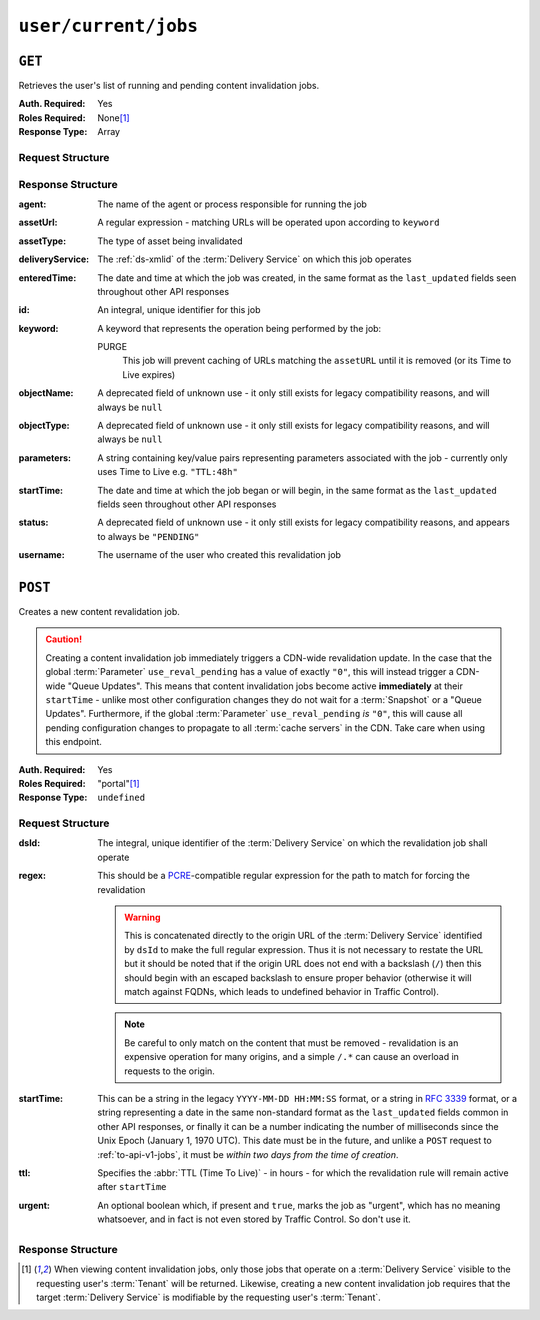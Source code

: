 ..
..
.. Licensed under the Apache License, Version 2.0 (the "License");
.. you may not use this file except in compliance with the License.
.. You may obtain a copy of the License at
..
..     http://www.apache.org/licenses/LICENSE-2.0
..
.. Unless required by applicable law or agreed to in writing, software
.. distributed under the License is distributed on an "AS IS" BASIS,
.. WITHOUT WARRANTIES OR CONDITIONS OF ANY KIND, either express or implied.
.. See the License for the specific language governing permissions and
.. limitations under the License.
..

.. _to-api-v1-user-current-jobs:

*********************
``user/current/jobs``
*********************
.. deprecated:: ATCv4

	Both request methods supported by this endpoint are implemented (better) by :ref:`to-api-v1-jobs`, and in the future that will be the only way to interact with jobs. Developers and administrators are encouraged to switch at their earliest convenience.

``GET``
=======

Retrieves the user's list of running and pending content invalidation jobs.

:Auth. Required: Yes
:Roles Required: None\ [#tenancy]_
:Response Type:  Array

Request Structure
-----------------
.. versionchanged:: ATCv4
	Prior to version 4 of Traffic Control, the deprecated ``keyword`` query parameter was available to filter jobs in the response. As only one keyword is meaningful, this was never used and so has been removed.

.. code-block:: http
	:caption: Request Example

	GET /api/1.4/user/current/jobs?keyword=PURGE HTTP/1.1
	Host: trafficops.infra.ciab.test
	User-Agent: curl/7.47.0
	Accept: */*
	Cookie: mojolicious=...

Response Structure
------------------
:agent: The name of the agent or process responsible for running the job

	.. deprecated:: 1.1
		This field is no longer used, but does still exist for legacy compatibility reasons. It will always be ``"dummy"``.

:assetUrl:  A regular expression - matching URLs will be operated upon according to ``keyword``
:assetType: The type of asset being invalidated

	.. deprecated:: 1.1
		This field still exists, but has no purpose as all assets are now treated as remote files; i.e. it will always be ``"file"``.

:deliveryService: The :ref:`ds-xmlid` of the :term:`Delivery Service` on which this job operates
:enteredTime:     The date and time at which the job was created, in the same format as the ``last_updated`` fields seen throughout other API responses

	.. versionchanged:: ATCv4
		This used to be in the legacy ``YYYY-MM-DD HH:MM:SS`` format, but as of Traffic Control version 4 they are standardized to match the format of other date strings in API responses

:id:      An integral, unique identifier for this job
:keyword: A keyword that represents the operation being performed by the job:

	PURGE
		This job will prevent caching of URLs matching the ``assetURL`` until it is removed (or its Time to Live expires)

:objectName: A deprecated field of unknown use - it only still exists for legacy compatibility reasons, and will always be ``null``
:objectType: A deprecated field of unknown use - it only still exists for legacy compatibility reasons, and will always be ``null``
:parameters: A string containing key/value pairs representing parameters associated with the job - currently only uses Time to Live e.g. ``"TTL:48h"``
:startTime:  The date and time at which the job began or will begin, in the same format as the ``last_updated`` fields seen throughout other API responses

	.. versionchanged:: ATCv4
		This used to be in the legacy ``YYYY-MM-DD HH:MM:SS`` format, but as of Traffic Control version 4 they are standardized to match the format of other date strings in API responses

:status:   A deprecated field of unknown use - it only still exists for legacy compatibility reasons, and appears to always be ``"PENDING"``
:username: The username of the user who created this revalidation job

.. code-block:: http
	:caption: Response Example

	HTTP/1.1 200 OK
	Access-Control-Allow-Credentials: true
	Access-Control-Allow-Headers: Origin, X-Requested-With, Content-Type, Accept, Set-Cookie, Cookie
	Access-Control-Allow-Methods: POST,GET,OPTIONS,PUT,DELETE
	Access-Control-Allow-Origin: *
	Content-Type: application/json
	Set-Cookie: mojolicious=...; Path=/; Expires=Mon, 18 Nov 2019 17:40:54 GMT; Max-Age=3600; HttpOnly
	Whole-Content-Sha512: RxFZN2+OvP3HEyp+KlCPDFT74PwPFNjxBjibGIMPhbRjVEb8PhdaF7Gq61wklNRfda4PgTP2tzOheiM0oUzUTQ==
	X-Server-Name: traffic_ops_golang/
	Date: Wed, 19 Jun 2019 13:23:18 GMT
	Content-Length: 747

	{ "alerts": [
		{
			"text": "This endpoint is deprecated, please use the 'userId' or 'createdBy' query parameters of a GET request to /jobs instead",
			"level": "warning"
		}
	],
	"response": [{
		"agent": 1,
		"assetType": "file",
		"assetUrl": "http://origin.infra.ciab.test/.*",
		"deliveryService": "demo1",
		"enteredTime": "2019-06-19 13:19:51+00",
		"id": 3,
		"keyword": "PURGE",
		"objectName": null,
		"objectType": null,
		"parameters": "TTL:3h",
		"username": "admin"
	}]}

``POST``
========

Creates a new content revalidation job.

.. caution:: Creating a content invalidation job immediately triggers a CDN-wide revalidation update. In the case that the global :term:`Parameter` ``use_reval_pending`` has a value of exactly ``"0"``, this will instead trigger a CDN-wide "Queue Updates". This means that content invalidation jobs become active **immediately** at their ``startTime`` - unlike most other configuration changes they do not wait for a :term:`Snapshot` or a "Queue Updates". Furthermore, if the global :term:`Parameter` ``use_reval_pending`` *is* ``"0"``, this will cause all pending configuration changes to propagate to all :term:`cache servers` in the CDN. Take care when using this endpoint.

:Auth. Required: Yes
:Roles Required: "portal"\ [#tenancy]_

	.. versionchanged:: ATCv3.1.0
		For security reasons, the endpoint was reworked so that regardless of tenancy, the "portal" :term:`Role` or higher is required.

:Response Type:  ``undefined``

Request Structure
-----------------
:dsId:  The integral, unique identifier of the :term:`Delivery Service` on which the revalidation job shall operate
:regex: This should be a `PCRE <http://www.pcre.org/>`_-compatible regular expression for the path to match for forcing the revalidation

	.. warning:: This is concatenated directly to the origin URL of the :term:`Delivery Service` identified by ``dsId`` to make the full regular expression. Thus it is not necessary to restate the URL but it should be noted that if the origin URL does not end with a backslash (``/``) then this should begin with an escaped backslash to ensure proper behavior (otherwise it will match against FQDNs, which leads to undefined behavior in Traffic Control).

	.. note:: Be careful to only match on the content that must be removed - revalidation is an expensive operation for many origins, and a simple ``/.*`` can cause an overload in requests to the origin.

:startTime: This can be a string in the legacy ``YYYY-MM-DD HH:MM:SS`` format, or a string in :rfc:`3339` format, or a string representing a date in the same non-standard format as the ``last_updated`` fields common in other API responses, or finally it can be a number indicating the number of milliseconds since the Unix Epoch (January 1, 1970 UTC). This date must be in the future, and unlike a ``POST`` request to :ref:`to-api-v1-jobs`, it must be *within two days from the time of creation*.

	.. versionchanged:: ATCv4
		Prior to Traffic Control version 4, this used to **only** accept the legacy ``YYYY-MM-DD HH:MM:SS`` date string format, but this constraint has been relaxed. Developers are encouraged to submit date/time strings in either :rfc:`3339` format or as a numerical Unix timestamp (in milliseconds).

:ttl: Specifies the :abbr:`TTL (Time To Live)` - in hours - for which the revalidation rule will remain active after ``startTime``
:urgent: An optional boolean which, if present and ``true``, marks the job as "urgent", which has no meaning whatsoever, and in fact is not even stored by Traffic Control. So don't use it.

.. code-block:: http
	:caption: Request Example

	POST /api/1.4/user/current/jobs HTTP/1.1
	Host: trafficops.infra.ciab.test
	User-Agent: python-requests/2.20.1
	Accept-Encoding: gzip, deflate
	Accept: */*
	Connection: keep-alive
	Cookie: mojolicious=...
	Content-Length: 67
	Content-Type: application/json

	{
		"dsId": 1,
		"startTime": "2019-06-21T00:00:00Z",
		"regex": "/.*",
		"ttl": 3
	}


Response Structure
------------------
.. versionchanged:: ATCv4
	This method of this endpoint used to only return a successful ``alert`` (presuming success), but in ATCv4 a representation of the newly-created content invalidation job was added to the response.

.. code-block:: http
	:caption: Response Example

	HTTP/1.1 200 OK
	Access-Control-Allow-Credentials: true
	Access-Control-Allow-Headers: Origin, X-Requested-With, Content-Type, Accept, Set-Cookie, Cookie
	Access-Control-Allow-Methods: POST,GET,OPTIONS,PUT,DELETE
	Access-Control-Allow-Origin: *
	Content-Encoding: gzip
	Content-Type: application/json
	Location: https://trafficops.infra.ciab.test/api/1.4/jobs?id=3
	Set-Cookie: mojolicious=...; Path=/; Expires=Mon, 18 Nov 2019 17:40:54 GMT; Max-Age=3600; HttpOnly
	Whole-Content-Sha512: zQrzB3SLXTbpxLaVWq4WHeONUfEirXDaLRlCi/4+fekgtbjnDgGnA+Sq6MGaxRyQ92/96IsYjAP3Re6ZoN7rzg==
	X-Server-Name: traffic_ops_golang/
	Date: Wed, 19 Jun 2019 13:19:51 GMT
	Content-Length: 235

	{ "alerts": [
		{
			"text": "This endpoint is deprecated, please use the POST method /jobs instead",
			"level": "warning"
		},
		{
			"text": "Invalidation Job creation was successful",
			"level": "success"
		}
	],
	"response": {
		"assetUrl": "http://origin.infra.ciab.test/.*",
		"createdBy": "admin",
		"deliveryService": "demo1",
		"id": 1,
		"keyword": "PURGE",
		"parameters": "TTL:3h",
		"startTime": "2019-06-21 00:00:00+00"
	}}

.. [#tenancy] When viewing content invalidation jobs, only those jobs that operate on a :term:`Delivery Service` visible to the requesting user's :term:`Tenant` will be returned. Likewise, creating a new content invalidation job requires that the target :term:`Delivery Service` is modifiable by the requesting user's :term:`Tenant`.
